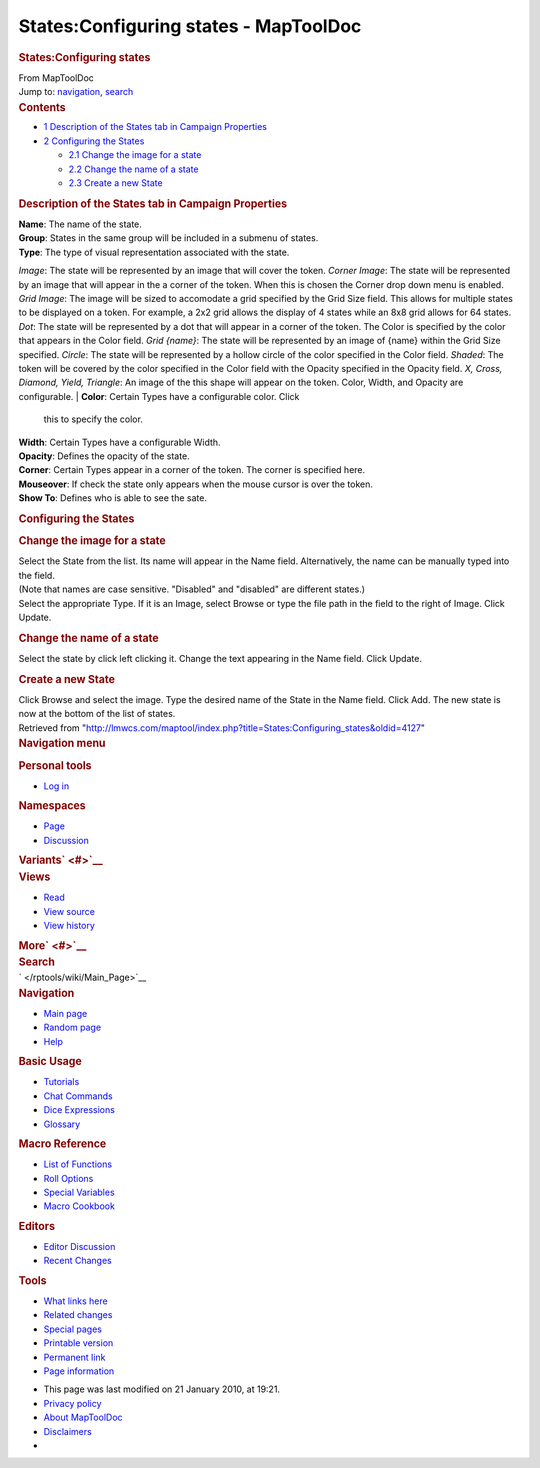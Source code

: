 ======================================
States:Configuring states - MapToolDoc
======================================

.. contents::
   :depth: 3
..

.. container:: noprint
   :name: mw-page-base

.. container:: noprint
   :name: mw-head-base

.. container:: mw-body
   :name: content

   .. container:: mw-indicators

   .. rubric:: States:Configuring states
      :name: firstHeading
      :class: firstHeading

   .. container:: mw-body-content
      :name: bodyContent

      .. container::
         :name: siteSub

         From MapToolDoc

      .. container::
         :name: contentSub

      .. container:: mw-jump
         :name: jump-to-nav

         Jump to: `navigation <#mw-head>`__, `search <#p-search>`__

      .. container:: mw-content-ltr
         :name: mw-content-text

         .. container:: toc
            :name: toc

            .. container::
               :name: toctitle

               .. rubric:: Contents
                  :name: contents

            -  `1 Description of the States tab in Campaign
               Properties <#Description_of_the_States_tab_in_Campaign_Properties>`__
            -  `2 Configuring the States <#Configuring_the_States>`__

               -  `2.1 Change the image for a
                  state <#Change_the_image_for_a_state>`__
               -  `2.2 Change the name of a
                  state <#Change_the_name_of_a_state>`__
               -  `2.3 Create a new State <#Create_a_new_State>`__

         .. rubric:: Description of the States tab in Campaign
            Properties
            :name: description-of-the-states-tab-in-campaign-properties

         | **Name**: The name of the state.
         | **Group**: States in the same group will be included in a
           submenu of states.
         | **Type**: The type of visual representation associated with
           the state.

         *Image*: The state will be represented by an image that will
         cover the token.
         *Corner Image*: The state will be represented by an image that
         will appear in the a corner of the token. When this is chosen
         the Corner drop down menu is enabled.
         *Grid Image*: The image will be sized to accomodate a grid
         specified by the Grid Size field. This allows for multiple
         states to be displayed on a token. For example, a 2x2 grid
         allows the display of 4 states while an 8x8 grid allows for 64
         states.
         *Dot*: The state will be represented by a dot that will appear
         in a corner of the token. The Color is specified by the color
         that appears in the Color field.
         *Grid {name}*: The state will be represented by an image of
         {name} within the Grid Size specified.
         *Circle*: The state will be represented by a hollow circle of
         the color specified in the Color field.
         *Shaded*: The token will be covered by the color specified in
         the Color field with the Opacity specified in the Opacity
         field.
         *X, Cross, Diamond, Yield, Triangle*: An image of the this
         shape will appear on the token. Color, Width, and Opacity are
         configurable.
         | **Color**: Certain Types have a configurable color. Click
           this to specify the color.
         | **Width**: Certain Types have a configurable Width.
         | **Opacity**: Defines the opacity of the state.
         | **Corner**: Certain Types appear in a corner of the token.
           The corner is specified here.
         | **Mouseover**: If check the state only appears when the mouse
           cursor is over the token.

         | **Show To**: Defines who is able to see the sate.

         .. rubric:: Configuring the States
            :name: configuring-the-states

         .. rubric:: Change the image for a state
            :name: change-the-image-for-a-state

         | Select the State from the list. Its name will appear in the
           Name field. Alternatively, the name can be manually typed
           into the field.
         | (Note that names are case sensitive. "Disabled" and
           "disabled" are different states.)
         | Select the appropriate Type. If it is an Image, select Browse
           or type the file path in the field to the right of Image.
           Click Update.

         .. rubric:: Change the name of a state
            :name: change-the-name-of-a-state

         | Select the state by click left clicking it. Change the text
           appearing in the Name field. Click Update.

         .. rubric:: Create a new State
            :name: create-a-new-state

         | Click Browse and select the image. Type the desired name of
           the State in the Name field. Click Add. The new state is now
           at the bottom of the list of states.

      .. container:: printfooter

         Retrieved from
         "http://lmwcs.com/maptool/index.php?title=States:Configuring_states&oldid=4127"

      .. container:: catlinks catlinks-allhidden
         :name: catlinks

      .. container:: visualClear

.. container::
   :name: mw-navigation

   .. rubric:: Navigation menu
      :name: navigation-menu

   .. container::
      :name: mw-head

      .. container::
         :name: p-personal

         .. rubric:: Personal tools
            :name: p-personal-label

         -  `Log
            in </maptool/index.php?title=Special:UserLogin&returnto=States%3AConfiguring+states>`__

      .. container::
         :name: left-navigation

         .. container:: vectorTabs
            :name: p-namespaces

            .. rubric:: Namespaces
               :name: p-namespaces-label

            -  `Page </rptools/wiki/States:Configuring_states>`__
            -  `Discussion </maptool/index.php?title=Talk:States:Configuring_states&action=edit&redlink=1>`__

         .. container:: vectorMenu emptyPortlet
            :name: p-variants

            .. rubric:: Variants\ ` <#>`__
               :name: p-variants-label

            .. container:: menu

      .. container::
         :name: right-navigation

         .. container:: vectorTabs
            :name: p-views

            .. rubric:: Views
               :name: p-views-label

            -  `Read </rptools/wiki/States:Configuring_states>`__
            -  `View
               source </maptool/index.php?title=States:Configuring_states&action=edit>`__
            -  `View
               history </maptool/index.php?title=States:Configuring_states&action=history>`__

         .. container:: vectorMenu emptyPortlet
            :name: p-cactions

            .. rubric:: More\ ` <#>`__
               :name: p-cactions-label

            .. container:: menu

         .. container::
            :name: p-search

            .. rubric:: Search
               :name: search

            .. container::
               :name: simpleSearch

   .. container::
      :name: mw-panel

      .. container::
         :name: p-logo

         ` </rptools/wiki/Main_Page>`__

      .. container:: portal
         :name: p-navigation

         .. rubric:: Navigation
            :name: p-navigation-label

         .. container:: body

            -  `Main page </rptools/wiki/Main_Page>`__
            -  `Random page </rptools/wiki/Special:Random>`__
            -  `Help <https://www.mediawiki.org/wiki/Special:MyLanguage/Help:Contents>`__

      .. container:: portal
         :name: p-Basic_Usage

         .. rubric:: Basic Usage
            :name: p-Basic_Usage-label

         .. container:: body

            -  `Tutorials </rptools/wiki/Category:Tutorial>`__
            -  `Chat Commands </rptools/wiki/Chat_Commands>`__
            -  `Dice Expressions </rptools/wiki/Dice_Expressions>`__
            -  `Glossary </rptools/wiki/Glossary>`__

      .. container:: portal
         :name: p-Macro_Reference

         .. rubric:: Macro Reference
            :name: p-Macro_Reference-label

         .. container:: body

            -  `List of
               Functions </rptools/wiki/Category:Macro_Function>`__
            -  `Roll Options </rptools/wiki/Category:Roll_Option>`__
            -  `Special
               Variables </rptools/wiki/Category:Special_Variable>`__
            -  `Macro Cookbook </rptools/wiki/Category:Cookbook>`__

      .. container:: portal
         :name: p-Editors

         .. rubric:: Editors
            :name: p-Editors-label

         .. container:: body

            -  `Editor Discussion </rptools/wiki/Editor>`__
            -  `Recent Changes </rptools/wiki/Special:RecentChanges>`__

      .. container:: portal
         :name: p-tb

         .. rubric:: Tools
            :name: p-tb-label

         .. container:: body

            -  `What links
               here </rptools/wiki/Special:WhatLinksHere/States:Configuring_states>`__
            -  `Related
               changes </rptools/wiki/Special:RecentChangesLinked/States:Configuring_states>`__
            -  `Special pages </rptools/wiki/Special:SpecialPages>`__
            -  `Printable
               version </maptool/index.php?title=States:Configuring_states&printable=yes>`__
            -  `Permanent
               link </maptool/index.php?title=States:Configuring_states&oldid=4127>`__
            -  `Page
               information </maptool/index.php?title=States:Configuring_states&action=info>`__

.. container::
   :name: footer

   -  This page was last modified on 21 January 2010, at 19:21.

   -  `Privacy policy </rptools/wiki/MapToolDoc:Privacy_policy>`__
   -  `About MapToolDoc </rptools/wiki/MapToolDoc:About>`__
   -  `Disclaimers </rptools/wiki/MapToolDoc:General_disclaimer>`__

   -  |Powered by MediaWiki|

   .. container::

.. |Powered by MediaWiki| image:: /maptool/resources/assets/poweredby_mediawiki_88x31.png
   :width: 88px
   :height: 31px
   :target: //www.mediawiki.org/
